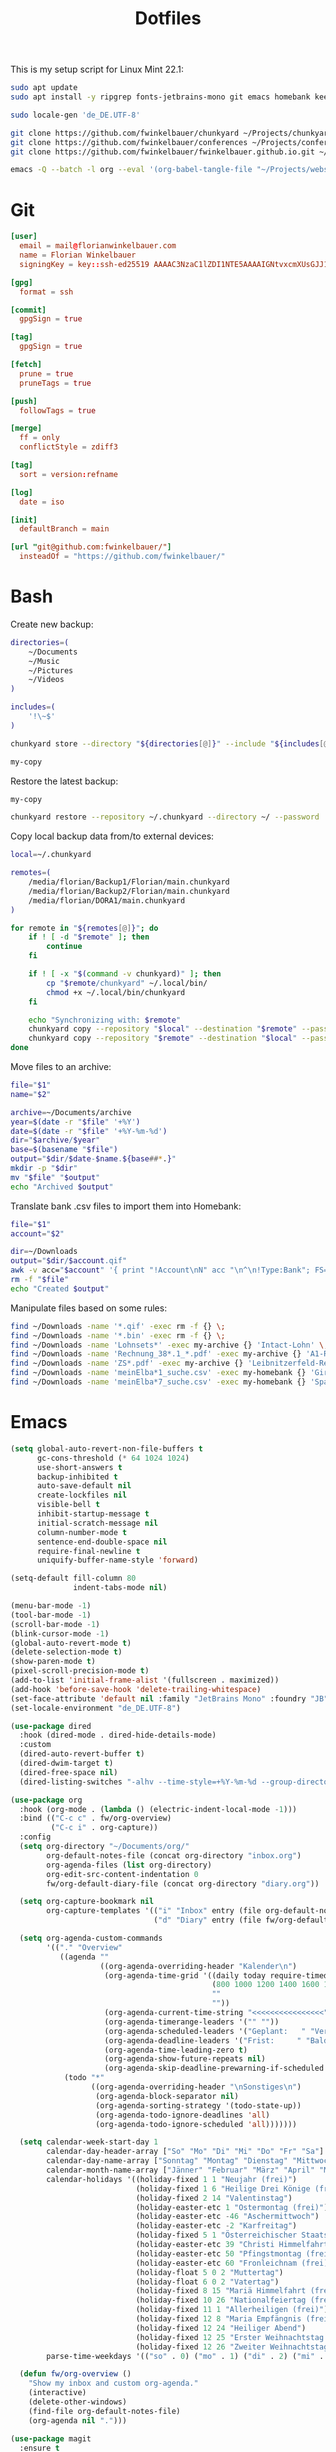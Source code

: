 #+TITLE: Dotfiles
#+STARTUP: content
#+PROPERTY: header-args :mkdirp yes

This is my setup script for Linux Mint 22.1:

#+begin_src sh
sudo apt update
sudo apt install -y ripgrep fonts-jetbrains-mono git emacs homebank keepassxc

sudo locale-gen 'de_DE.UTF-8'

git clone https://github.com/fwinkelbauer/chunkyard ~/Projects/chunkyard
git clone https://github.com/fwinkelbauer/conferences ~/Projects/conferences
git clone https://github.com/fwinkelbauer/fwinkelbauer.github.io.git ~/Projects/website

emacs -Q --batch -l org --eval '(org-babel-tangle-file "~/Projects/website/content/notes/dotfiles.org")'
#+end_src

* Git
:PROPERTIES:
:CUSTOM_ID: git
:END:

#+begin_src conf :tangle "~/.config/git/config"
[user]
  email = mail@florianwinkelbauer.com
  name = Florian Winkelbauer
  signingKey = key::ssh-ed25519 AAAAC3NzaC1lZDI1NTE5AAAAIGNtvxcmXUsGJJ152xMSHJdro/P41CIYtfwFUOXYbQlS git-commits

[gpg]
  format = ssh

[commit]
  gpgSign = true

[tag]
  gpgSign = true

[fetch]
  prune = true
  pruneTags = true

[push]
  followTags = true

[merge]
  ff = only
  conflictStyle = zdiff3

[tag]
  sort = version:refname

[log]
  date = iso

[init]
  defaultBranch = main

[url "git@github.com:fwinkelbauer/"]
  insteadOf = "https://github.com/fwinkelbauer/"
#+end_src

* Bash
:PROPERTIES:
:CUSTOM_ID: bash
:END:

Create new backup:

#+begin_src sh :shebang "#!/bin/bash -eu" :tangle "~/.local/bin/my-store"
directories=(
    ~/Documents
    ~/Music
    ~/Pictures
    ~/Videos
)

includes=(
    '!\~$'
)

chunkyard store --directory "${directories[@]}" --include "${includes[@]}" --repository ~/.chunkyard --password 'Libsecret' "$@"

my-copy
#+end_src

Restore the latest backup:

#+begin_src sh :shebang "#!/bin/bash -eu" :tangle "~/.local/bin/my-restore"
my-copy

chunkyard restore --repository ~/.chunkyard --directory ~/ --password 'Libsecret' "$@"
#+end_src

Copy local backup data from/to external devices:

#+begin_src sh :shebang "#!/bin/bash -eu" :tangle "~/.local/bin/my-copy"
local=~/.chunkyard

remotes=(
    /media/florian/Backup1/Florian/main.chunkyard
    /media/florian/Backup2/Florian/main.chunkyard
    /media/florian/DORA1/main.chunkyard
)

for remote in "${remotes[@]}"; do
    if ! [ -d "$remote" ]; then
        continue
    fi

    if ! [ -x "$(command -v chunkyard)" ]; then
        cp "$remote/chunkyard" ~/.local/bin/
        chmod +x ~/.local/bin/chunkyard
    fi

    echo "Synchronizing with: $remote"
    chunkyard copy --repository "$local" --destination "$remote" --password 'Libsecret' --last 20 "$@"
    chunkyard copy --repository "$remote" --destination "$local" --password 'Libsecret' --last 20 "$@"
done
#+end_src

Move files to an archive:

#+begin_src sh :shebang "#!/bin/bash -eu" :tangle "~/.local/bin/my-archive"
file="$1"
name="$2"

archive=~/Documents/archive
year=$(date -r "$file" '+%Y')
date=$(date -r "$file" '+%Y-%m-%d')
dir="$archive/$year"
base=$(basename "$file")
output="$dir/$date-$name.${base##*.}"
mkdir -p "$dir"
mv "$file" "$output"
echo "Archived $output"
#+end_src

Translate bank .csv files to import them into Homebank:

#+begin_src sh :shebang "#!/bin/bash -eu" :tangle "~/.local/bin/my-homebank"
file="$1"
account="$2"

dir=~/Downloads
output="$dir/$account.qif"
awk -v acc="$account" '{ print "!Account\nN" acc "\n^\n!Type:Bank"; FS=";"; sub(/^\xef\xbb\xbf/, ""); gsub("\"", ""); print "D" $1 "\nM" $2 "\nT" $4 "\n^" }' "$file" > "$output"
rm -f "$file"
echo "Created $output"
#+end_src

Manipulate files based on some rules:

#+begin_src sh :shebang "#!/bin/bash -eu" :tangle "~/.local/bin/my-curator"
find ~/Downloads -name '*.qif' -exec rm -f {} \;
find ~/Downloads -name '*.bin' -exec rm -f {} \;
find ~/Downloads -name 'Lohnsets*' -exec my-archive {} 'Intact-Lohn' \;
find ~/Downloads -name 'Rechnung_38*.1_*.pdf' -exec my-archive {} 'A1-Rechnung' \;
find ~/Downloads -name 'ZS*.pdf' -exec my-archive {} 'Leibnitzerfeld-Rechnung' \;
find ~/Downloads -name 'meinElba*1_suche.csv' -exec my-homebank {} 'Girokonto' \;
find ~/Downloads -name 'meinElba*7_suche.csv' -exec my-homebank {} 'Sparbuch' \;
#+end_src

* Emacs
:PROPERTIES:
:CUSTOM_ID: emacs
:END:

#+begin_src emacs-lisp :tangle "~/.config/emacs/init.el"
(setq global-auto-revert-non-file-buffers t
      gc-cons-threshold (* 64 1024 1024)
      use-short-answers t
      backup-inhibited t
      auto-save-default nil
      create-lockfiles nil
      visible-bell t
      inhibit-startup-message t
      initial-scratch-message nil
      column-number-mode t
      sentence-end-double-space nil
      require-final-newline t
      uniquify-buffer-name-style 'forward)

(setq-default fill-column 80
              indent-tabs-mode nil)

(menu-bar-mode -1)
(tool-bar-mode -1)
(scroll-bar-mode -1)
(blink-cursor-mode -1)
(global-auto-revert-mode t)
(delete-selection-mode t)
(show-paren-mode t)
(pixel-scroll-precision-mode t)
(add-to-list 'initial-frame-alist '(fullscreen . maximized))
(add-hook 'before-save-hook 'delete-trailing-whitespace)
(set-face-attribute 'default nil :family "JetBrains Mono" :foundry "JB" :slant 'normal :weight 'medium :height 120 :width 'normal)
(set-locale-environment "de_DE.UTF-8")

(use-package dired
  :hook (dired-mode . dired-hide-details-mode)
  :custom
  (dired-auto-revert-buffer t)
  (dired-dwim-target t)
  (dired-free-space nil)
  (dired-listing-switches "-alhv --time-style=+%Y-%m-%d --group-directories-first"))

(use-package org
  :hook (org-mode . (lambda () (electric-indent-local-mode -1)))
  :bind (("C-c c" . fw/org-overview)
         ("C-c i" . org-capture))
  :config
  (setq org-directory "~/Documents/org/"
        org-default-notes-file (concat org-directory "inbox.org")
        org-agenda-files (list org-directory)
        org-edit-src-content-indentation 0
        fw/org-default-diary-file (concat org-directory "diary.org"))

  (setq org-capture-bookmark nil
        org-capture-templates '(("i" "Inbox" entry (file org-default-notes-file) "* %?" :empty-lines-before 1)
                                ("d" "Diary" entry (file fw/org-default-diary-file) "* %?\n%u" :empty-lines-before 1)))

  (setq org-agenda-custom-commands
        '(("." "Overview"
           ((agenda ""
                    ((org-agenda-overriding-header "Kalender\n")
                     (org-agenda-time-grid '((daily today require-timed)
                                             (800 1000 1200 1400 1600 1800 2000)
                                             ""
                                             ""))
                     (org-agenda-current-time-string "<<<<<<<<<<<<<<<<")
                     (org-agenda-timerange-leaders '("" ""))
                     (org-agenda-scheduled-leaders '("Geplant:   " "Verscho:   "))
                     (org-agenda-deadline-leaders '("Frist:     " "Bald:      " "Verpasst:  "))
                     (org-agenda-time-leading-zero t)
                     (org-agenda-show-future-repeats nil)
                     (org-agenda-skip-deadline-prewarning-if-scheduled t)))
            (todo "*"
                  ((org-agenda-overriding-header "\nSonstiges\n")
                   (org-agenda-block-separator nil)
                   (org-agenda-sorting-strategy '(todo-state-up))
                   (org-agenda-todo-ignore-deadlines 'all)
                   (org-agenda-todo-ignore-scheduled 'all)))))))

  (setq calendar-week-start-day 1
        calendar-day-header-array ["So" "Mo" "Di" "Mi" "Do" "Fr" "Sa"]
        calendar-day-name-array ["Sonntag" "Montag" "Dienstag" "Mittwoch" "Donnerstag" "Freitag" "Samstag"]
        calendar-month-name-array ["Jänner" "Februar" "März" "April" "Mai" "Juni" "Juli" "August" "September" "Oktober" "November" "Dezember"]
        calendar-holidays '((holiday-fixed 1 1 "Neujahr (frei)")
                            (holiday-fixed 1 6 "Heilige Drei Könige (frei)")
                            (holiday-fixed 2 14 "Valentinstag")
                            (holiday-easter-etc 1 "Ostermontag (frei)")
                            (holiday-easter-etc -46 "Aschermittwoch")
                            (holiday-easter-etc -2 "Karfreitag")
                            (holiday-fixed 5 1 "Österreichischer Staatsfeiertag (frei)")
                            (holiday-easter-etc 39 "Christi Himmelfahrt (frei)")
                            (holiday-easter-etc 50 "Pfingstmontag (frei)")
                            (holiday-easter-etc 60 "Fronleichnam (frei)")
                            (holiday-float 5 0 2 "Muttertag")
                            (holiday-float 6 0 2 "Vatertag")
                            (holiday-fixed 8 15 "Mariä Himmelfahrt (frei)")
                            (holiday-fixed 10 26 "Nationalfeiertag (frei)")
                            (holiday-fixed 11 1 "Allerheiligen (frei)")
                            (holiday-fixed 12 8 "Maria Empfängnis (frei)")
                            (holiday-fixed 12 24 "Heiliger Abend")
                            (holiday-fixed 12 25 "Erster Weihnachtstag (frei)")
                            (holiday-fixed 12 26 "Zweiter Weihnachtstag (frei)"))
        parse-time-weekdays '(("so" . 0) ("mo" . 1) ("di" . 2) ("mi" . 3) ("do" . 4) ("fr" . 5) ("sa" . 6)))

  (defun fw/org-overview ()
    "Show my inbox and custom org-agenda."
    (interactive)
    (delete-other-windows)
    (find-file org-default-notes-file)
    (org-agenda nil ".")))

(use-package magit
  :ensure t
  :custom
  (magit-display-buffer-function 'magit-display-buffer-same-window-except-diff-v1)
  (magit-save-repository-buffers 'dontask)
  (magit-repository-directories '(("~/Projects" . 1))))

(use-package vertico
  :ensure t
  :config
  (vertico-mode)
  (keymap-set vertico-map "DEL" 'vertico-directory-delete-char))

(use-package orderless
  :ensure t
  :custom
  (completion-styles '(orderless basic))
  (completion-category-overrides '((file (styles partial-completion)))))

(use-package consult
  :ensure t
  :bind (("C-x f" . find-file)
         ("C-x b" . consult-buffer)
         ("C-x k" . kill-current-buffer)
         ("C-c s" . consult-line)
         ("C-c f" . project-find-file)
         ("C-c g" . consult-ripgrep)
         ("M-g g" . consult-goto-line)
         ("C-z" . undo)))

(use-package embark
  :ensure t
  :bind (("C-." . embark-act))
  :custom
  (prefix-help-command 'embark-prefix-help-command))

(use-package embark-consult
  :ensure t)

(use-package modus-themes
  :ensure t
  :config
  (load-theme 'modus-operandi-tinted t))
#+end_src
